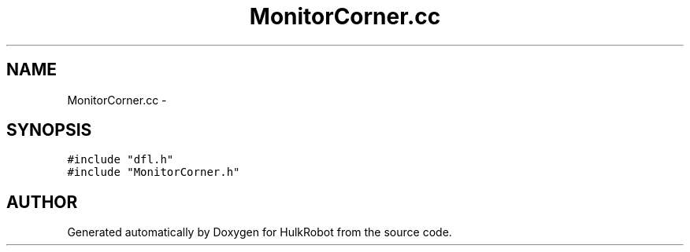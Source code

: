 .TH MonitorCorner.cc 3 "29 May 2002" "HulkRobot" \" -*- nroff -*-
.ad l
.nh
.SH NAME
MonitorCorner.cc \- 
.SH SYNOPSIS
.br
.PP
\fC#include "dfl.h"\fR
.br
\fC#include "MonitorCorner.h"\fR
.br
.SH AUTHOR
.PP 
Generated automatically by Doxygen for HulkRobot from the source code.